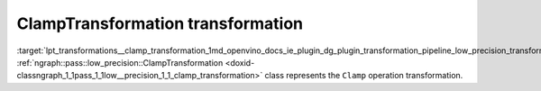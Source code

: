 .. index:: pair: page; ClampTransformation transformation
.. _lpt_transformations__clamp_transformation:

.. meta::
   :description: Information about ClampTransformation transformation.
   :keywords: low precision transformation, lpt, ClampTransformation


ClampTransformation transformation
==================================

:target:`lpt_transformations__clamp_transformation_1md_openvino_docs_ie_plugin_dg_plugin_transformation_pipeline_low_precision_transformations_transformations_step3_main_activation_clamp` :ref:`ngraph::pass::low_precision::ClampTransformation <doxid-classngraph_1_1pass_1_1low__precision_1_1_clamp_transformation>` 
class represents the ``Clamp`` operation transformation.

